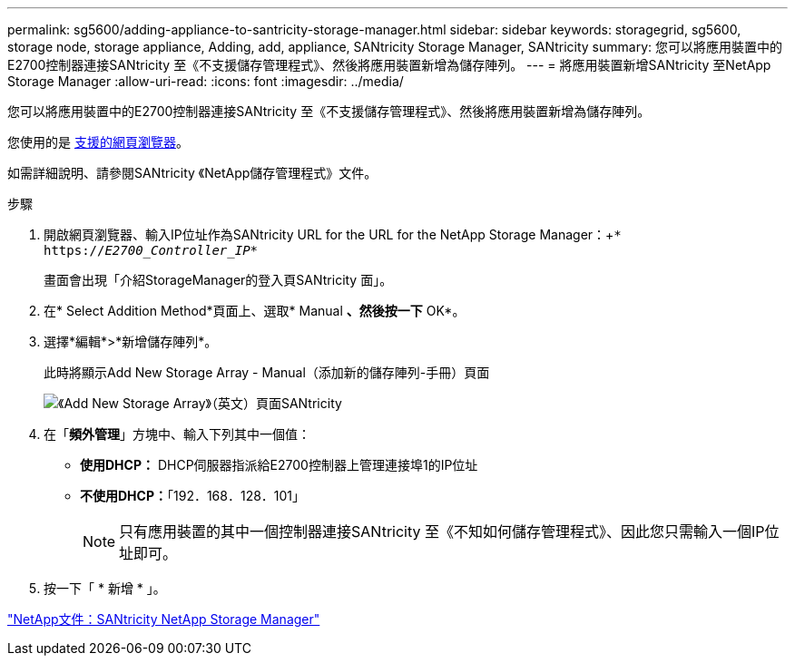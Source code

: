 ---
permalink: sg5600/adding-appliance-to-santricity-storage-manager.html 
sidebar: sidebar 
keywords: storagegrid, sg5600, storage node, storage appliance, Adding, add, appliance, SANtricity Storage Manager, SANtricity 
summary: 您可以將應用裝置中的E2700控制器連接SANtricity 至《不支援儲存管理程式》、然後將應用裝置新增為儲存陣列。 
---
= 將應用裝置新增SANtricity 至NetApp Storage Manager
:allow-uri-read: 
:icons: font
:imagesdir: ../media/


[role="lead"]
您可以將應用裝置中的E2700控制器連接SANtricity 至《不支援儲存管理程式》、然後將應用裝置新增為儲存陣列。

您使用的是 xref:../admin/web-browser-requirements.adoc[支援的網頁瀏覽器]。

如需詳細說明、請參閱SANtricity 《NetApp儲存管理程式》文件。

.步驟
. 開啟網頁瀏覽器、輸入IP位址作為SANtricity URL for the URL for the NetApp Storage Manager：+`* https://_E2700_Controller_IP_*`
+
畫面會出現「介紹StorageManager的登入頁SANtricity 面」。

. 在* Select Addition Method*頁面上、選取* Manual *、然後按一下* OK*。
. 選擇*編輯*>*新增儲存陣列*。
+
此時將顯示Add New Storage Array - Manual（添加新的儲存陣列-手冊）頁面

+
image::../media/sanricity_add_new_storage_array_out_of_band.gif[《Add New Storage Array》（英文）頁面SANtricity]

. 在「*頻外管理*」方塊中、輸入下列其中一個值：
+
** *使用DHCP：* DHCP伺服器指派給E2700控制器上管理連接埠1的IP位址
** *不使用DHCP：*「192．168．128．101」
+

NOTE: 只有應用裝置的其中一個控制器連接SANtricity 至《不知如何儲存管理程式》、因此您只需輸入一個IP位址即可。



. 按一下「 * 新增 * 」。


http://mysupport.netapp.com/documentation/productlibrary/index.html?productID=61197["NetApp文件：SANtricity NetApp Storage Manager"^]
